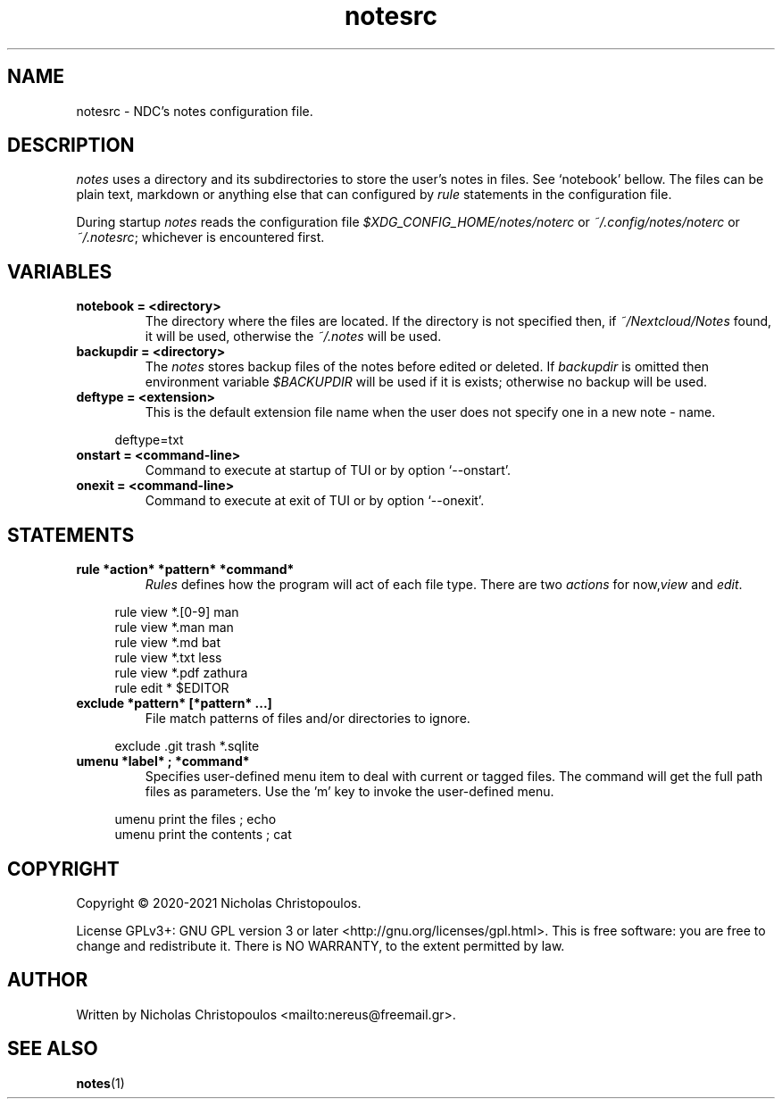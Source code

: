 .\" x-roff document
.do mso man.tmac
.TH notesrc 5 2021-01-22 NDC
.SH NAME
notesrc - NDC's notes configuration file.
.PP
.SH DESCRIPTION
\fInotes\fP uses a directory and its subdirectories to store the user's notes in files. See `\f[CR]notebook\fP' bellow. The files can be plain text, markdown or anything else that can configured by \fIrule\fP statements in the configuration file.
.PP
During startup \fInotes\fP reads the configuration file \fI$XDG_CONFIG_HOME/notes/noterc\fP or \fI~/.config/notes/noterc\fP or \fI~/.notesrc\fP; whichever is encountered first.
.PP
.SH VARIABLES
.TP
\fBnotebook = <directory>
\fRThe directory where the files are located. If the directory is not specified then, if \fI~/Nextcloud/Notes\fP found, it will be used, otherwise the \fI~/.notes\fP will be used.
.PP
.TP
\fBbackupdir = <directory>
\fRThe \fInotes\fP stores backup files of the notes before edited or deleted. If \fIbackupdir\fP is omitted then environment variable \fI$BACKUPDIR\fP will be used if it is exists; otherwise no backup will be used.
.PP
.TP
\fBdeftype = <extension>
\fRThis is the default extension file name when the user does not specify one in a new note - name.
.PP
.RS 4
.EX

deftype=txt

.EE
.RE
.PP
.TP
\fBonstart = <command-line>
\fRCommand to execute at startup of TUI or by option `\f[CR]--onstart\fP'.
.PP
.TP
\fBonexit = <command-line>
\fRCommand to execute at exit of TUI or by option `\f[CR]--onexit\fP'.
.PP
.SH STATEMENTS
.TP
\fBrule *action* *pattern* *command*
\fR\fIRules\fP defines how the program will act of each file type. There are two \fIactions\fP for now,\fIview\fP and \fIedit\fP.
.PP
.RS 4
.EX

rule view *.[0-9] man
rule view *.man   man
rule view *.md    bat
rule view *.txt   less
rule view *.pdf   zathura
rule edit *       $EDITOR

.EE
.RE
.PP
.TP
\fBexclude *pattern* [*pattern* ...]
\fRFile match patterns of files and/or directories to ignore.
.PP
.RS 4
.EX

exclude .git trash *.sqlite

.EE
.RE
.PP
.TP
\fBumenu *label* ; *command*
\fRSpecifies user-defined menu item to deal with current or tagged files. The command will get the full path files as parameters. Use the 'm' key to invoke the user-defined menu.
.PP
.RS 4
.EX

umenu print the files ; echo
umenu print the contents ; cat

.EE
.RE
.PP
.SH COPYRIGHT
Copyright © 2020-2021 Nicholas Christopoulos.
.PP
License GPLv3+: GNU GPL version 3 or later <http://gnu.org/licenses/gpl.html>. This is free software: you are free to change and redistribute it. There is NO WARRANTY, to the extent permitted by law.
.PP
.SH AUTHOR
Written by Nicholas Christopoulos <mailto:nereus@freemail.gr>.
.PP
.SH SEE ALSO
\fBnotes\fP(1)
.PP
